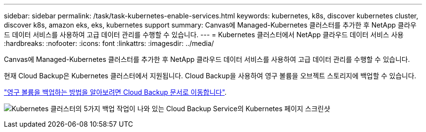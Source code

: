 ---
sidebar: sidebar 
permalink: /task/task-kubernetes-enable-services.html 
keywords: kubernetes, k8s, discover kubernetes cluster, discover k8s, amazon eks, eks, kubernetes support 
summary: Canvas에 Managed-Kubernetes 클러스터를 추가한 후 NetApp 클라우드 데이터 서비스를 사용하여 고급 데이터 관리를 수행할 수 있습니다. 
---
= Kubernetes 클러스터에서 NetApp 클라우드 데이터 서비스 사용
:hardbreaks:
:nofooter: 
:icons: font
:linkattrs: 
:imagesdir: ../media/


[role="lead"]
Canvas에 Managed-Kubernetes 클러스터를 추가한 후 NetApp 클라우드 데이터 서비스를 사용하여 고급 데이터 관리를 수행할 수 있습니다.

현재 Cloud Backup은 Kubernetes 클러스터에서 지원됩니다. Cloud Backup을 사용하여 영구 볼륨을 오브젝트 스토리지에 백업할 수 있습니다.

link:https://docs.netapp.com/us-en/cloud-manager-backup-restore/task-backup-kubernetes-to-s3.html["영구 볼륨을 백업하는 방법을 알아보려면 Cloud Backup 문서로 이동합니다"^].

image:screenshot-kubernetes-backup.png["Kubernetes 클러스터의 5가지 백업 작업이 나와 있는 Cloud Backup Service의 Kubernetes 페이지 스크린샷"]
